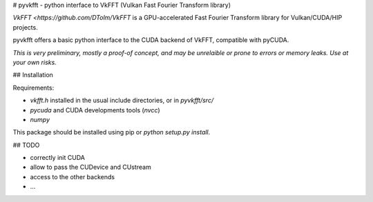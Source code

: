 # pyvkfft - python interface to VkFFT (Vulkan Fast Fourier Transform library)

`VkFFT <https://github.com/DTolm/VkFFT` is a GPU-accelerated Fast Fourier Transform library
for Vulkan/CUDA/HIP projects.

pyvkfft offers a basic python interface to the CUDA backend of VkFFT, compatible with pyCUDA.

*This is very preliminary, mostly a proof-of concept, and may be unrelaible or prone to
errors or memory leaks. Use at your own risks.*

## Installation

Requirements:

- `vkfft.h` installed in the usual include directories, or in `pyvkfft/src/`
- `pycuda` and CUDA developments tools (`nvcc`)
- `numpy`

This package should be installed using pip or `python setup.py install`.

## TODO

- correctly init CUDA
- allow to pass the CUDevice and CUstream
- access to the other backends
- ...

